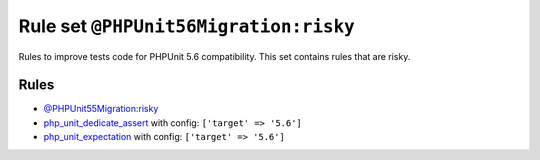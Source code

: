 ======================================
Rule set ``@PHPUnit56Migration:risky``
======================================

Rules to improve tests code for PHPUnit 5.6 compatibility. This set contains rules that are risky.

Rules
-----

- `@PHPUnit55Migration:risky <./PHPUnit55MigrationRisky.rst>`_
- `php_unit_dedicate_assert <./../rules/php_unit/php_unit_dedicate_assert.rst>`_ with config:
  ``['target' => '5.6']``
- `php_unit_expectation <./../rules/php_unit/php_unit_expectation.rst>`_ with config:
  ``['target' => '5.6']``
